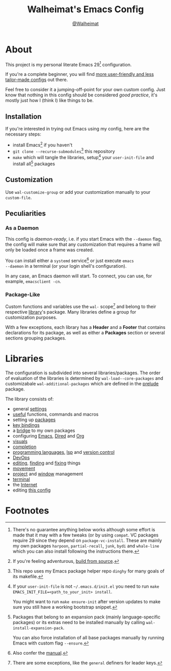 #+TITLE: Walheimat's Emacs Config
#+AUTHOR: [[https://gitlab.com/Walheimat][@Walheimat]]

[[./assets/logo.png]]

* About

This project is my personal literate Emacs 29[fn:1] configuration.

If you're a complete beginner, you will find [[https://github.com/emacs-tw/awesome-emacs#starter-kit][more user-friendly and
less tailor-made configs]] out there.

Feel free to consider it a jumping-off-point for your own custom
config. Just know that nothing in this config should be considered
/good practice/, it's mostly just how I (think I) like things to be.

** Installation

If you're interested in trying out Emacs using my config, here are the
necessary steps:

+ install Emacs[fn:2] if you haven't
+ =git clone --recurse-submodules=[fn:3] this repository
+ =make= which will tangle the libraries, setup[fn:4] your =user-init-file=
  and install all[fn:5] packages

** Customization

Use =wal-customize-group= or add your customization manually to your
=custom-file=.

** Peculiarities

*** As a Daemon

This config is /daemon-ready/, i.e. if you start Emacs with the =--daemon=
flag, the config will make sure that any customization that requires a
frame will only be loaded once a frame was created.

You can install either a =systemd= service[fn:6] or just execute =emacs
--daemon= in a terminal (or your login shell's configuration).

In any case, an Emacs daemon will start. To connect, you can use, for
example, =emacsclient -cn=.

*** Package-Like

#+BEGIN_HTML
<a href='https://coveralls.io/github/Walheimat/wal-emacs?branch=trunk'>
    <img
        src='https://coveralls.io/repos/github/Walheimat/wal-emacs/badge.svg?branch=trunk'
        alt='Coverage Status'
    />
</a>
#+END_HTML

Custom functions and variables use the =wal-= scope[fn:7] and belong to
their respective [[file:lib][library]]'s package. Many libraries define a group for
customization purposes.

With a few exceptions, each library has a *Header* and a *Footer* that
contains declarations for its package, as well as either a *Packages*
section or several sections grouping packages.

* Libraries

The configuration is subdivided into several libraries/packages. The
order of evaluation of the libraries is determined by
=wal-load--core-packages= and customizabale =wal-additional-packages=
which are defined in the [[file:wal.el][prelude]] package.

The library consists of:

- general [[file:lib/wal-settings.org][settings]]
- [[file:lib/wal-useful.org][useful]] functions, commands and macros
- setting up [[file:lib/wal-package.org][packages]]
- [[file:lib/wal-key-bindings.org][key bindings]]
- a [[file:lib/wal-bridge.org][bridge]] to my own packages
- configuring [[file:lib/wal-emacs.org][Emacs]], [[file:lib/wal-dired.org][Dired]] and [[file:lib/wal-org.org][Org]]
- [[file:lib/wal-visuals.org][visuals]]
- [[file:lib/wal-complete.org][completion]]
- [[file:lib/wal-lang.org][programming languages]], [[file:lib/wal-lsp.org][lsp]] and [[file:lib/wal-vc.org][version control]]
- [[file:lib/wal-devops.org][DevOps]]
- [[file:lib/wal-edit.org][editing]], [[file:lib/wal-find.org][finding]] and [[file:lib/wal-fix.org][fixing]] things
- [[file:lib/wal-movement.org][movement]]
- [[file:lib/wal-workspace.org][project]] and [[file:lib/wal-windows.org][window]] management
- [[file:lib/wal-terminal.org][terminal]]
- the [[file:lib/wal-web.org][Internet]]
- editing [[file:lib/wal-config.org][this config]]

* Footnotes

[fn:1] There's no guarantee anything below works although some effort is
made that it may with a few tweaks (or by using =compat=. VC packages
require 29 since they depend on =package-vc-install=. These are mainly
my own packages =harpoon=, =partial-recall=, =junk=, =bydi= and
=whale-line= which you can also install following the instructions
there.

[fn:2] If you're feeling adventurous, [[https://git.savannah.gnu.org/cgit/emacs.git/tree/INSTALL][build from source]].

[fn:3] This repo uses my Emacs package helper repo =dinghy= for many goals
of its makefile.

[fn:4] If your =user-init-file= is not =~/.emacs.d/init.el= you need to run
=make EMACS_INIT_FILE=<path_to_your_init> install=.

You might want to run =make ensure-init= after version updates to make
sure you still have a working bootstrap snippet.

[fn:5] Packages that belong to an expansion pack (mainly
language-specific packages) or its extras need to be installed
manually by calling =wal-install-expansion-pack=.

You can also force installation of all base packages manually by
running Emacs with custom flag =--ensure=.

[fn:6] Also confer the [[info:emacs#Emacs Server][manual]].

[fn:7] There are some exceptions, like the =general= definers for leader
keys.
